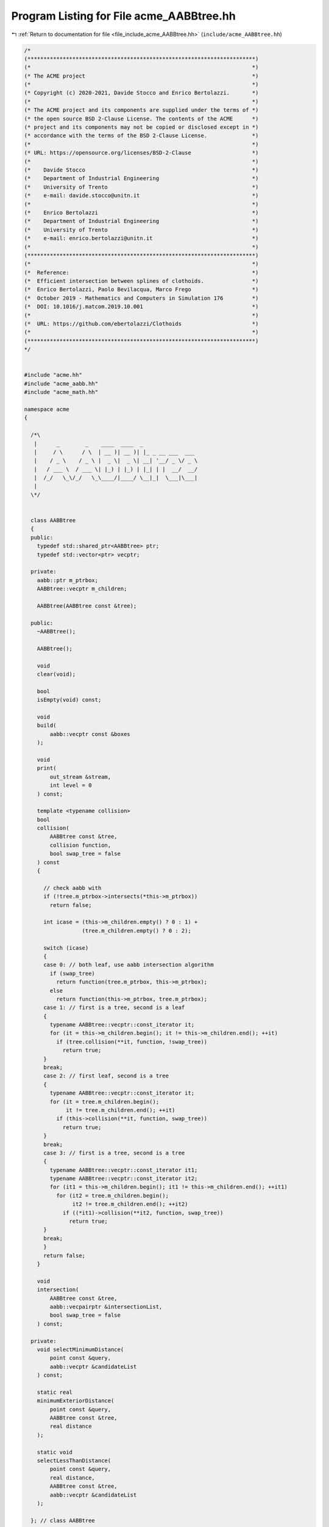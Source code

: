 
.. _program_listing_file_include_acme_AABBtree.hh:

Program Listing for File acme_AABBtree.hh
=========================================

|exhale_lsh| :ref:`Return to documentation for file <file_include_acme_AABBtree.hh>` (``include/acme_AABBtree.hh``)

.. |exhale_lsh| unicode:: U+021B0 .. UPWARDS ARROW WITH TIP LEFTWARDS

.. code-block:: cpp

   /*
   (***********************************************************************)
   (*                                                                     *)
   (* The ACME project                                                    *)
   (*                                                                     *)
   (* Copyright (c) 2020-2021, Davide Stocco and Enrico Bertolazzi.       *)
   (*                                                                     *)
   (* The ACME project and its components are supplied under the terms of *)
   (* the open source BSD 2-Clause License. The contents of the ACME      *)
   (* project and its components may not be copied or disclosed except in *)
   (* accordance with the terms of the BSD 2-Clause License.              *)
   (*                                                                     *)
   (* URL: https://opensource.org/licenses/BSD-2-Clause                   *)
   (*                                                                     *)
   (*    Davide Stocco                                                    *)
   (*    Department of Industrial Engineering                             *)
   (*    University of Trento                                             *)
   (*    e-mail: davide.stocco@unitn.it                                   *)
   (*                                                                     *)
   (*    Enrico Bertolazzi                                                *)
   (*    Department of Industrial Engineering                             *)
   (*    University of Trento                                             *)
   (*    e-mail: enrico.bertolazzi@unitn.it                               *)
   (*                                                                     *)
   (***********************************************************************)
   (*                                                                     *)
   (*  Reference:                                                         *)
   (*  Efficient intersection between splines of clothoids.               *)
   (*  Enrico Bertolazzi, Paolo Bevilacqua, Marco Frego                   *)
   (*  October 2019 - Mathematics and Computers in Simulation 176         *)
   (*  DOI: 10.1016/j.matcom.2019.10.001                                  *)
   (*                                                                     *)
   (*  URL: https://github.com/ebertolazzi/Clothoids                      *)
   (*                                                                     *)
   (***********************************************************************)
   */
   
   
   #include "acme.hh"
   #include "acme_aabb.hh"
   #include "acme_math.hh"
   
   namespace acme
   {
   
     /*\
      |      _        _    ____  ____  _                 
      |     / \      / \  | __ )| __ )| |_ _ __ ___  ___ 
      |    / _ \    / _ \ |  _ \|  _ \| __| '__/ _ \/ _ \
      |   / ___ \  / ___ \| |_) | |_) | |_| | |  __/  __/
      |  /_/   \_\/_/   \_\____/|____/ \__|_|  \___|\___|
      |                                                  
     \*/
   
   
     class AABBtree
     {
     public:
       typedef std::shared_ptr<AABBtree> ptr; 
       typedef std::vector<ptr> vecptr;       
   
     private:
       aabb::ptr m_ptrbox; 
       AABBtree::vecptr m_children;
   
       AABBtree(AABBtree const &tree);
   
     public:
       ~AABBtree();
   
       AABBtree();
   
       void
       clear(void);
   
       bool
       isEmpty(void) const;
   
       void
       build(
           aabb::vecptr const &boxes 
       );
   
       void
       print(
           out_stream &stream, 
           int level = 0       
       ) const;
   
       template <typename collision>
       bool
       collision(
           AABBtree const &tree,  
           collision function,    
           bool swap_tree = false 
       ) const
       {
   
         // check aabb with
         if (!tree.m_ptrbox->intersects(*this->m_ptrbox))
           return false;
   
         int icase = (this->m_children.empty() ? 0 : 1) +
                     (tree.m_children.empty() ? 0 : 2);
   
         switch (icase)
         {
         case 0: // both leaf, use aabb intersection algorithm
           if (swap_tree)
             return function(tree.m_ptrbox, this->m_ptrbox);
           else
             return function(this->m_ptrbox, tree.m_ptrbox);
         case 1: // first is a tree, second is a leaf
         {
           typename AABBtree::vecptr::const_iterator it;
           for (it = this->m_children.begin(); it != this->m_children.end(); ++it)
             if (tree.collision(**it, function, !swap_tree))
               return true;
         }
         break;
         case 2: // first leaf, second is a tree
         {
           typename AABBtree::vecptr::const_iterator it;
           for (it = tree.m_children.begin();
                it != tree.m_children.end(); ++it)
             if (this->collision(**it, function, swap_tree))
               return true;
         }
         break;
         case 3: // first is a tree, second is a tree
         {
           typename AABBtree::vecptr::const_iterator it1;
           typename AABBtree::vecptr::const_iterator it2;
           for (it1 = this->m_children.begin(); it1 != this->m_children.end(); ++it1)
             for (it2 = tree.m_children.begin();
                  it2 != tree.m_children.end(); ++it2)
               if ((*it1)->collision(**it2, function, swap_tree))
                 return true;
         }
         break;
         }
         return false;
       }
   
       void
       intersection(
           AABBtree const &tree,               
           aabb::vecpairptr &intersectionList, 
           bool swap_tree = false              
       ) const;
   
     private:
       void selectMinimumDistance(
           point const &query,         
           aabb::vecptr &candidateList 
       ) const;
   
       static real
       minimumExteriorDistance(
           point const &query,   
           AABBtree const &tree, 
           real distance         
       );
   
       static void
       selectLessThanDistance(
           point const &query,         
           real distance,              
           AABBtree const &tree,       
           aabb::vecptr &candidateList 
       );
   
     }; // class AABBtree
   
   } // namespace acme
   
   ///

